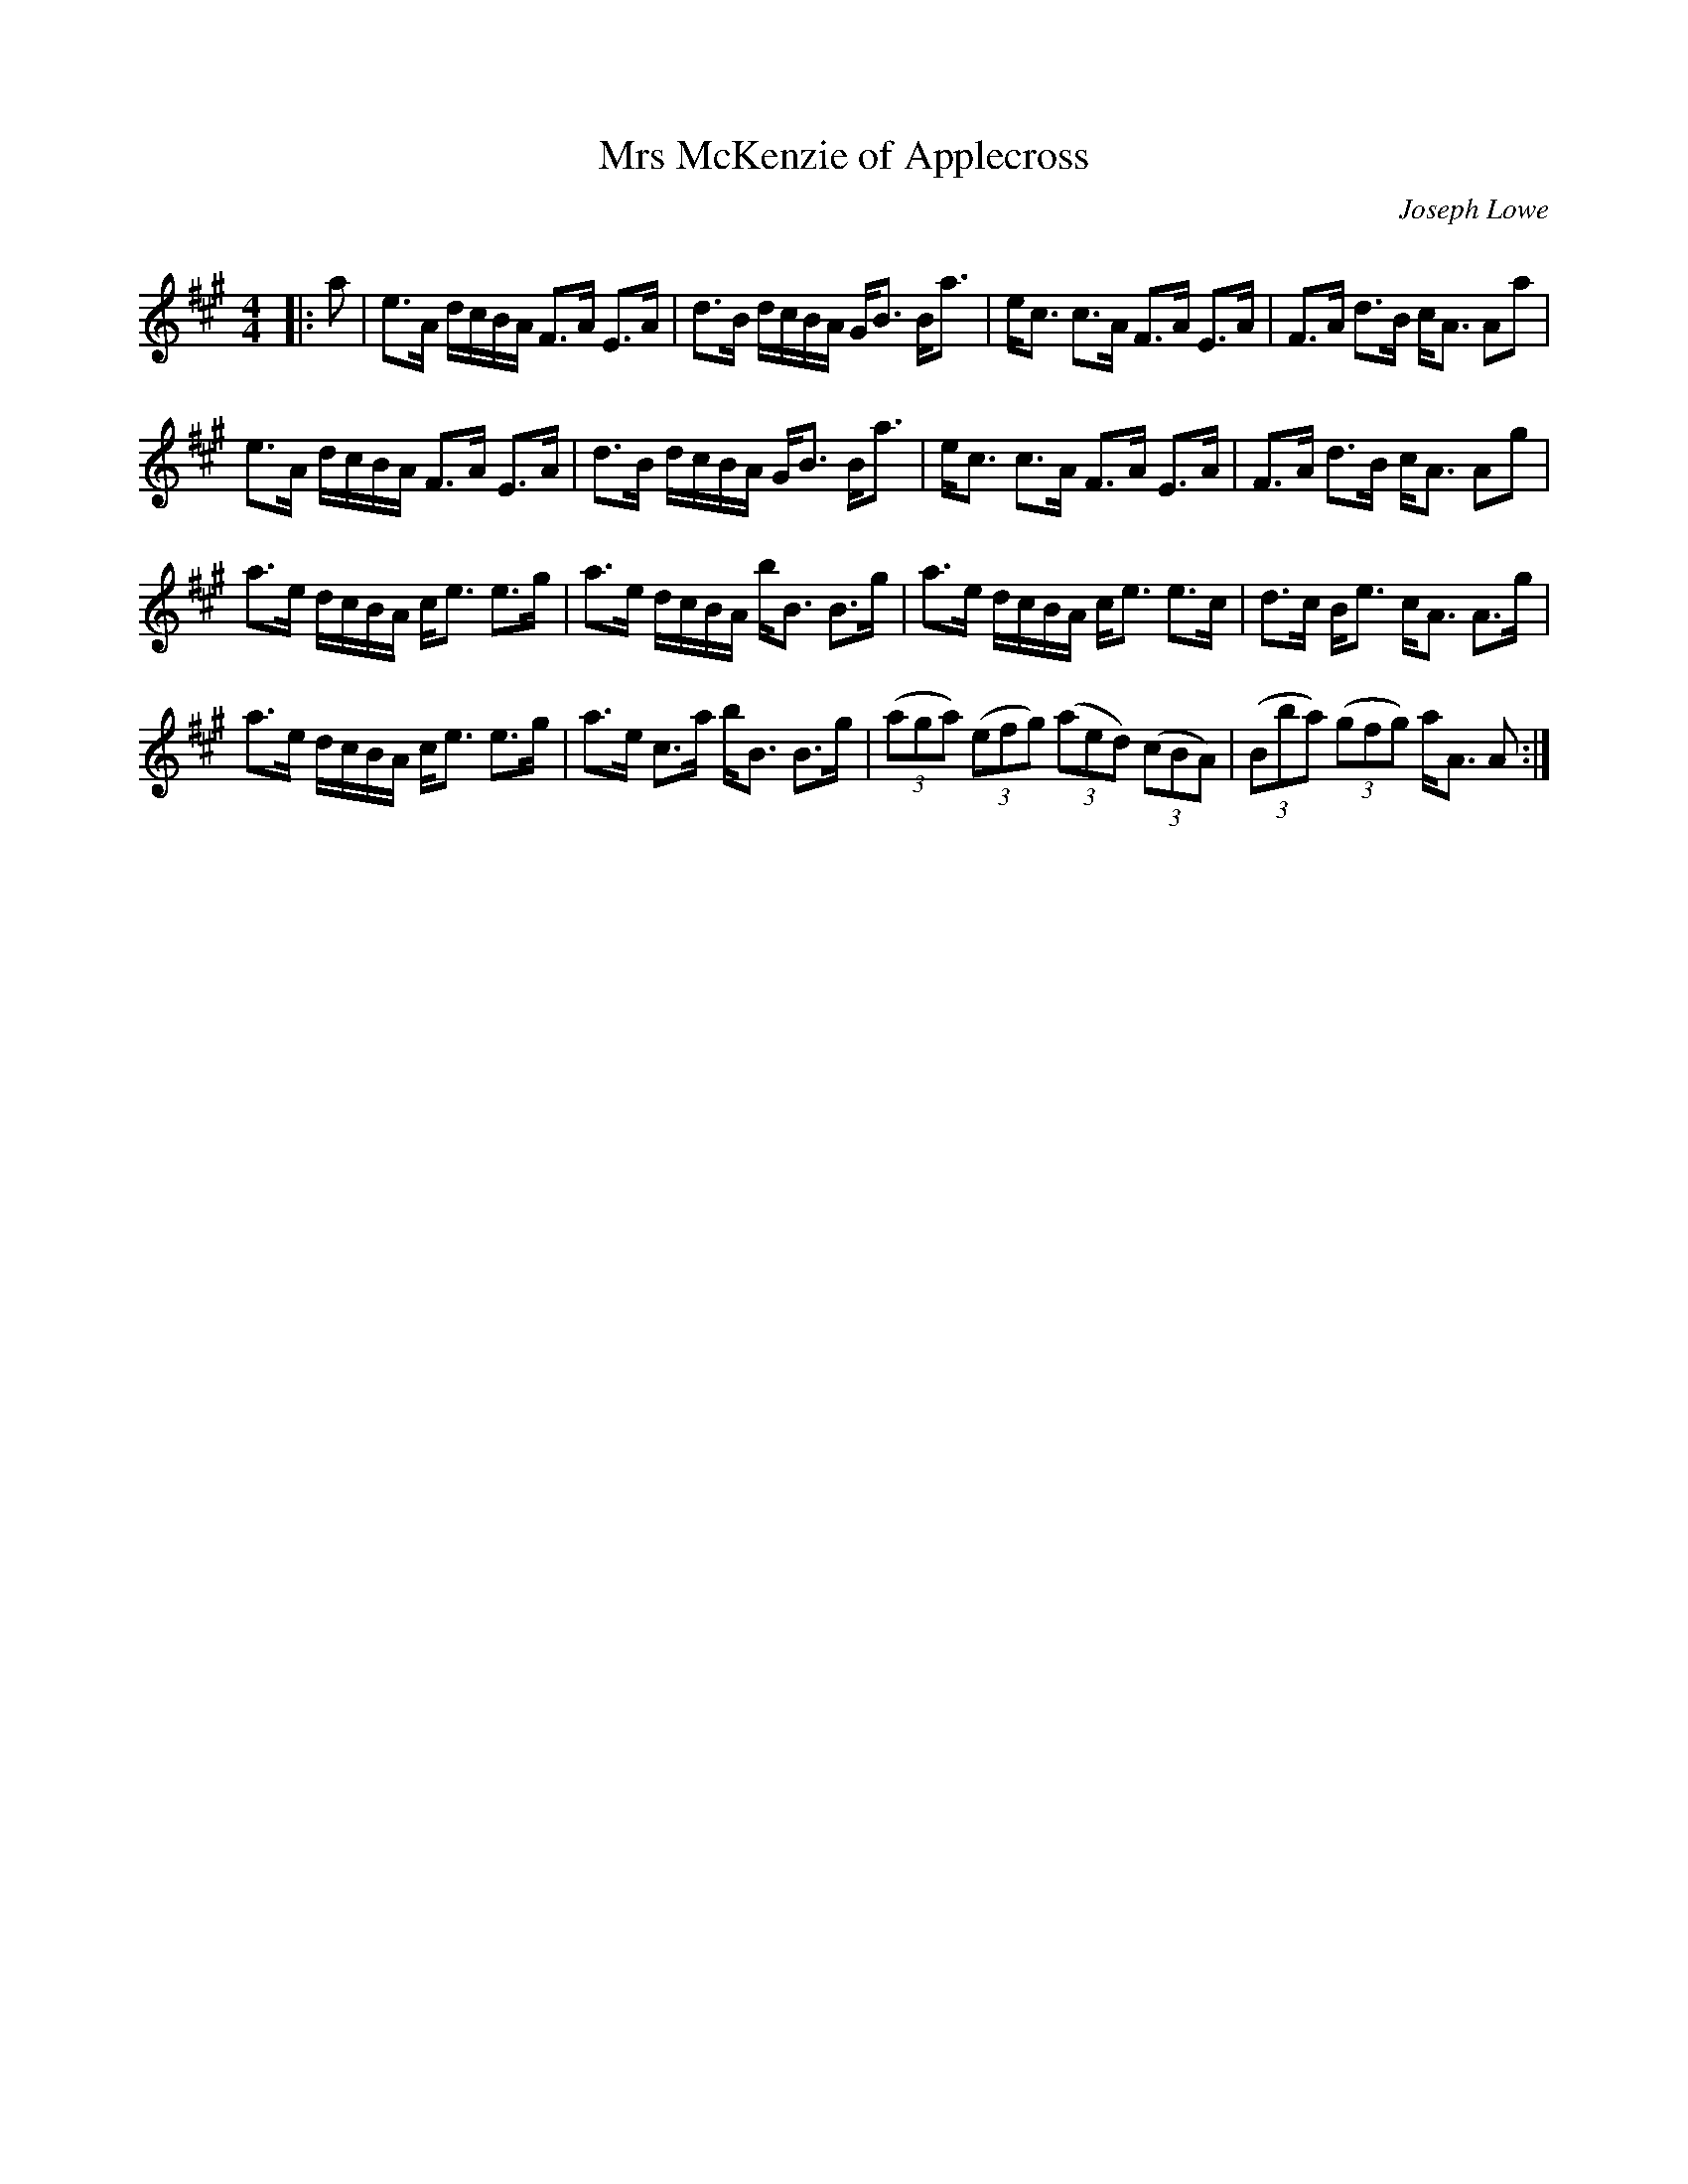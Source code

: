 X:1
T: Mrs McKenzie of Applecross
C:Joseph Lowe
R:Strathspey
Q: 128
K:A
M:4/4
L:1/16
|:a2|e3A dcBA F3A E3A|d3B dcBA GB3 Ba3|ec3 c3A F3A E3A|F3A d3B cA3 A2a2|
e3A dcBA F3A E3A|d3B dcBA GB3 Ba3|ec3 c3A F3A E3A|F3A d3B cA3 A2g2|
a3e dcBA ce3 e3g|a3e dcBA bB3 B3g|a3e dcBA ce3 e3c|d3c Be3 cA3 A3g|
a3e dcBA ce3 e3g|a3e c3a bB3 B3g|((3a2g2a2) ((3e2f2g2) ((3a2e2d2) ((3c2B2A2) |((3B2b2a2) ((3g2f2g2) aA3 A2:|
